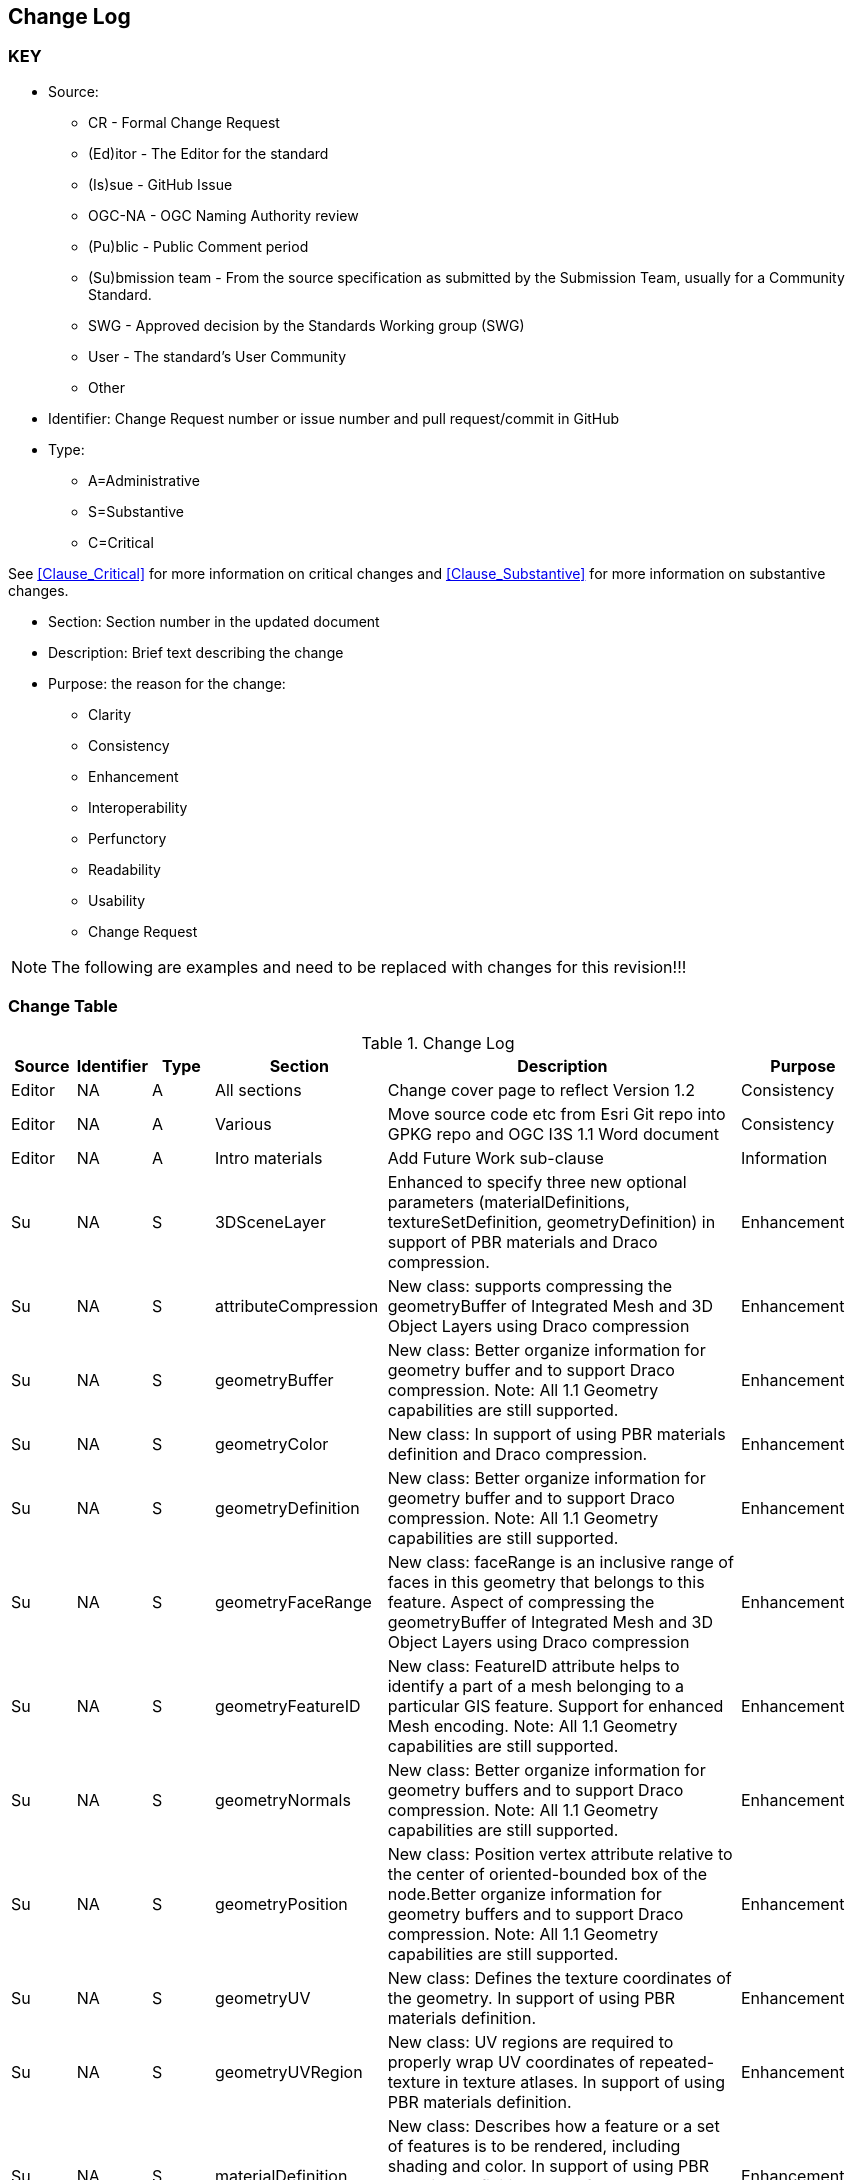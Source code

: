 [[change-log]]
== Change Log

=== KEY

* Source:
** CR - Formal Change Request
** (Ed)itor - The Editor for the standard
** (Is)sue - GitHub Issue
** OGC-NA - OGC Naming Authority review
** (Pu)blic - Public Comment period
** (Su)bmission team - From the source specification as submitted by the Submission Team, usually for a Community Standard.
** SWG  - Approved decision by the Standards Working group (SWG)
** User - The standard's User Community
** Other

* Identifier: Change Request number or issue number and pull request/commit in GitHub
//if an OGC Change Request, format as follows: URL[Change Request number]
//if a GitHub issue, format as follows: URL[issue number], URL[pull request or commit short identifier]

* Type:
** A=Administrative
** S=Substantive
** C=Critical

See <<Clause_Critical>> for more information on critical changes and
<<Clause_Substantive>> for more information on substantive changes.

* Section: Section number in the updated document
* Description: Brief text describing the change
* Purpose: the reason for the change:
** Clarity
** Consistency
** Enhancement
** Interoperability
** Perfunctory
** Readability
** Usability
** Change Request

NOTE: The following are examples and need to be replaced with changes for this revision!!!

=== Change Table
[[table_change_log]]
.Change Log
[cols="1a,1a,1a,2a,6a,2a",options="header"]
|===
|Source      |Identifier     |Type                 |Section |Description |Purpose
| Editor | NA | A | All sections | Change cover page to reflect Version 1.2 | Consistency
| Editor | NA | A | Various | Move source code etc from Esri Git repo into GPKG repo and OGC I3S 1.1 Word document | Consistency
| Editor | NA |A  | Intro materials | Add Future Work sub-clause | Information
| Su     | NA | S | 3DSceneLayer | Enhanced to specify three new optional parameters (materialDefinitions, textureSetDefinition, geometryDefinition) in support of PBR materials and Draco compression. | Enhancement
| Su     | NA | S | attributeCompression | New class: supports compressing the geometryBuffer of Integrated Mesh and 3D Object Layers using Draco compression| Enhancement
| Su     | NA | S | geometryBuffer | New class: Better organize information for geometry buffer and to support Draco compression. Note: All 1.1 Geometry capabilities are still supported. | Enhancement
| Su     | NA | S | geometryColor | New class: In support of using PBR materials definition and Draco compression. | Enhancement
| Su     | NA | S | geometryDefinition | New class: Better organize information for geometry buffer and to support Draco compression. Note: All 1.1 Geometry capabilities are still supported. | Enhancement
| Su     | NA | S | geometryFaceRange | New class: faceRange is an inclusive range of faces in this geometry that belongs to this feature. Aspect of compressing the geometryBuffer of Integrated Mesh and 3D Object Layers using Draco compression| Enhancement
| Su     | NA | S | geometryFeatureID | New class: FeatureID attribute helps to identify a part of a mesh belonging to a particular GIS feature. Support for enhanced Mesh encoding. Note: All 1.1 Geometry capabilities are still supported. | Enhancement
| Su     | NA | S | geometryNormals | New class: Better organize information for geometry buffers and to support Draco compression. Note: All 1.1 Geometry capabilities are still supported. | Enhancement
| Su     | NA | S | geometryPosition | New class: Position vertex attribute relative to the center of oriented-bounded box of the node.Better organize information for geometry buffers and to support Draco compression. Note: All 1.1 Geometry capabilities are still supported. | Enhancement
| Su     | NA | S | geometryUV | New class: Defines the texture coordinates of the geometry. In support of using PBR materials definition. | Enhancement
| Su     | NA | S | geometryUVRegion | New class: UV regions are required to properly wrap UV coordinates of repeated-texture in texture atlases. In support of using PBR materials definition. | Enhancement
| Su     | NA | S | materialDefinition | New class: Describes how a feature or a set of features is to be rendered, including shading and color. In support of using PBR materials definition. Part of the sharedResource class that is deprecated with OGC Version 1.2. | Enhancement
| Su     | NA | S | materialDefinitionInfo | New class: Describes how a feature or a set of features is to be rendered, including shading and color. In support of using PBR materials definition. | Enhancement
| Su     | NA | S | materialDefinitions | New class: Specifies all of the necessary properties to be feature compatible with glTF PBR materials. In support of using PBR materials definition. | Enhancement
| Su     | NA | S | materialParams | New class: Specifies Parameters describing the material. In support of using PBR materials definition. | Enhancement
| Su     | NA | S | materialTexture | New class: Specifies the material texture definition. In support of using PBR materials definition. | Enhancement
| Su     | NA | S | node       | New object specifying the node object and how Nodes are stored contiguously in what can be considered a flat array of nodes. Note: All 1.1 Node storage and indexing capabilities are still supported. | Enhancement
| Su     | NA | S | nodePage   | New class: The node page object representing the tree as a flat array of nodes where internal nodes reference their children by their array indices. Note: All 1.1 Node storage and indexing capabilities are still supported. | Enhancement
| Su     | NA | S | nodePageDefinition | New class: Specify how Nodes are stored contiguously in what can be considered a flat array of nodes. Note: All 1.1 Node storage and indexing capabilities are still supported. | Enhancement
| Su     | NA | S | pbrMetallicRoughness | New class: Feature-compatible with glTF material. With the exception of emissive texture.. In support of using PBR materials definition. | Enhancement
|===
